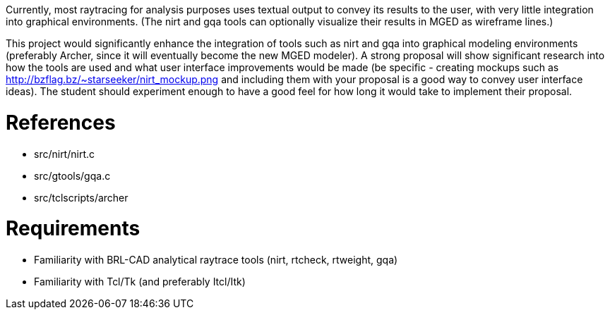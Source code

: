 :doctype: book

Currently, most raytracing for analysis purposes uses textual output to
convey its results to the user, with very little integration into
graphical environments. (The nirt and gqa tools can optionally visualize
their results in MGED as wireframe lines.)

This project would significantly enhance the integration of tools such
as nirt and gqa into graphical modeling environments (preferably Archer,
since it will eventually become the new MGED modeler). A strong proposal
will show significant research into how the tools are used and what user
interface improvements would be made (be specific - creating mockups
such as http://bzflag.bz/~starseeker/nirt_mockup.png and including
them with your proposal is a good way to convey user interface ideas).
The student should experiment enough to have a good feel for how long it
would take to implement their proposal.

= References

* src/nirt/nirt.c
* src/gtools/gqa.c
* src/tclscripts/archer

= Requirements

* Familiarity with BRL-CAD analytical raytrace tools (nirt, rtcheck,
rtweight, gqa)
* Familiarity with Tcl/Tk (and preferably Itcl/Itk)
